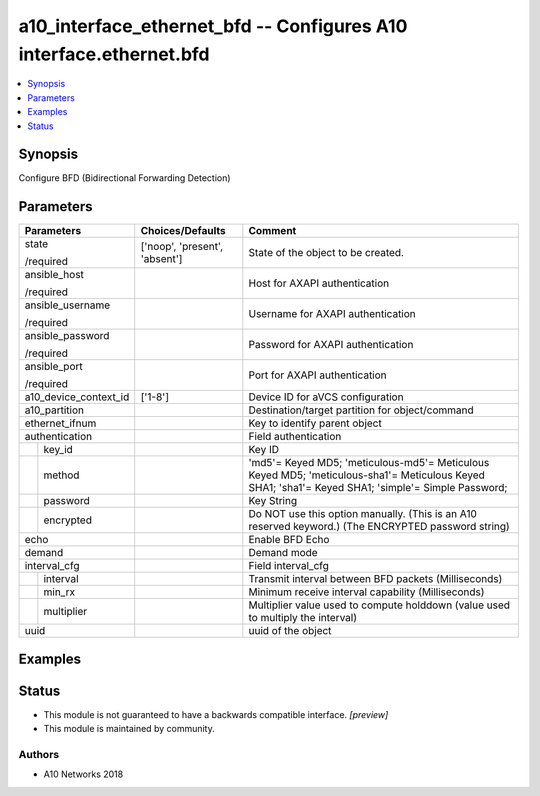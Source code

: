 .. _a10_interface_ethernet_bfd_module:


a10_interface_ethernet_bfd -- Configures A10 interface.ethernet.bfd
===================================================================

.. contents::
   :local:
   :depth: 1


Synopsis
--------

Configure BFD (Bidirectional Forwarding Detection)






Parameters
----------

+-----------------------+-------------------------------+----------------------------------------------------------------------------------------------------------------------------------------------------+
| Parameters            | Choices/Defaults              | Comment                                                                                                                                            |
|                       |                               |                                                                                                                                                    |
|                       |                               |                                                                                                                                                    |
+=======================+===============================+====================================================================================================================================================+
| state                 | ['noop', 'present', 'absent'] | State of the object to be created.                                                                                                                 |
|                       |                               |                                                                                                                                                    |
| /required             |                               |                                                                                                                                                    |
+-----------------------+-------------------------------+----------------------------------------------------------------------------------------------------------------------------------------------------+
| ansible_host          |                               | Host for AXAPI authentication                                                                                                                      |
|                       |                               |                                                                                                                                                    |
| /required             |                               |                                                                                                                                                    |
+-----------------------+-------------------------------+----------------------------------------------------------------------------------------------------------------------------------------------------+
| ansible_username      |                               | Username for AXAPI authentication                                                                                                                  |
|                       |                               |                                                                                                                                                    |
| /required             |                               |                                                                                                                                                    |
+-----------------------+-------------------------------+----------------------------------------------------------------------------------------------------------------------------------------------------+
| ansible_password      |                               | Password for AXAPI authentication                                                                                                                  |
|                       |                               |                                                                                                                                                    |
| /required             |                               |                                                                                                                                                    |
+-----------------------+-------------------------------+----------------------------------------------------------------------------------------------------------------------------------------------------+
| ansible_port          |                               | Port for AXAPI authentication                                                                                                                      |
|                       |                               |                                                                                                                                                    |
| /required             |                               |                                                                                                                                                    |
+-----------------------+-------------------------------+----------------------------------------------------------------------------------------------------------------------------------------------------+
| a10_device_context_id | ['1-8']                       | Device ID for aVCS configuration                                                                                                                   |
|                       |                               |                                                                                                                                                    |
|                       |                               |                                                                                                                                                    |
+-----------------------+-------------------------------+----------------------------------------------------------------------------------------------------------------------------------------------------+
| a10_partition         |                               | Destination/target partition for object/command                                                                                                    |
|                       |                               |                                                                                                                                                    |
|                       |                               |                                                                                                                                                    |
+-----------------------+-------------------------------+----------------------------------------------------------------------------------------------------------------------------------------------------+
| ethernet_ifnum        |                               | Key to identify parent object                                                                                                                      |
|                       |                               |                                                                                                                                                    |
|                       |                               |                                                                                                                                                    |
+-----------------------+-------------------------------+----------------------------------------------------------------------------------------------------------------------------------------------------+
| authentication        |                               | Field authentication                                                                                                                               |
|                       |                               |                                                                                                                                                    |
|                       |                               |                                                                                                                                                    |
+---+-------------------+-------------------------------+----------------------------------------------------------------------------------------------------------------------------------------------------+
|   | key_id            |                               | Key ID                                                                                                                                             |
|   |                   |                               |                                                                                                                                                    |
|   |                   |                               |                                                                                                                                                    |
+---+-------------------+-------------------------------+----------------------------------------------------------------------------------------------------------------------------------------------------+
|   | method            |                               | 'md5'= Keyed MD5; 'meticulous-md5'= Meticulous Keyed MD5; 'meticulous-sha1'= Meticulous Keyed SHA1; 'sha1'= Keyed SHA1; 'simple'= Simple Password; |
|   |                   |                               |                                                                                                                                                    |
|   |                   |                               |                                                                                                                                                    |
+---+-------------------+-------------------------------+----------------------------------------------------------------------------------------------------------------------------------------------------+
|   | password          |                               | Key String                                                                                                                                         |
|   |                   |                               |                                                                                                                                                    |
|   |                   |                               |                                                                                                                                                    |
+---+-------------------+-------------------------------+----------------------------------------------------------------------------------------------------------------------------------------------------+
|   | encrypted         |                               | Do NOT use this option manually. (This is an A10 reserved keyword.) (The ENCRYPTED password string)                                                |
|   |                   |                               |                                                                                                                                                    |
|   |                   |                               |                                                                                                                                                    |
+---+-------------------+-------------------------------+----------------------------------------------------------------------------------------------------------------------------------------------------+
| echo                  |                               | Enable BFD Echo                                                                                                                                    |
|                       |                               |                                                                                                                                                    |
|                       |                               |                                                                                                                                                    |
+-----------------------+-------------------------------+----------------------------------------------------------------------------------------------------------------------------------------------------+
| demand                |                               | Demand mode                                                                                                                                        |
|                       |                               |                                                                                                                                                    |
|                       |                               |                                                                                                                                                    |
+-----------------------+-------------------------------+----------------------------------------------------------------------------------------------------------------------------------------------------+
| interval_cfg          |                               | Field interval_cfg                                                                                                                                 |
|                       |                               |                                                                                                                                                    |
|                       |                               |                                                                                                                                                    |
+---+-------------------+-------------------------------+----------------------------------------------------------------------------------------------------------------------------------------------------+
|   | interval          |                               | Transmit interval between BFD packets (Milliseconds)                                                                                               |
|   |                   |                               |                                                                                                                                                    |
|   |                   |                               |                                                                                                                                                    |
+---+-------------------+-------------------------------+----------------------------------------------------------------------------------------------------------------------------------------------------+
|   | min_rx            |                               | Minimum receive interval capability (Milliseconds)                                                                                                 |
|   |                   |                               |                                                                                                                                                    |
|   |                   |                               |                                                                                                                                                    |
+---+-------------------+-------------------------------+----------------------------------------------------------------------------------------------------------------------------------------------------+
|   | multiplier        |                               | Multiplier value used to compute holddown (value used to multiply the interval)                                                                    |
|   |                   |                               |                                                                                                                                                    |
|   |                   |                               |                                                                                                                                                    |
+---+-------------------+-------------------------------+----------------------------------------------------------------------------------------------------------------------------------------------------+
| uuid                  |                               | uuid of the object                                                                                                                                 |
|                       |                               |                                                                                                                                                    |
|                       |                               |                                                                                                                                                    |
+-----------------------+-------------------------------+----------------------------------------------------------------------------------------------------------------------------------------------------+







Examples
--------

.. code-block:: yaml+jinja

    





Status
------




- This module is not guaranteed to have a backwards compatible interface. *[preview]*


- This module is maintained by community.



Authors
~~~~~~~

- A10 Networks 2018

